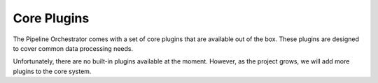 .. _core_plugins:

Core Plugins
========================
The Pipeline Orchestrator comes with a set of core plugins that are available out of the box. 
These plugins are designed to cover common data processing needs.

Unfortunately, there are no built-in plugins available at the moment. However, as the project grows, we will add more plugins to the core system.